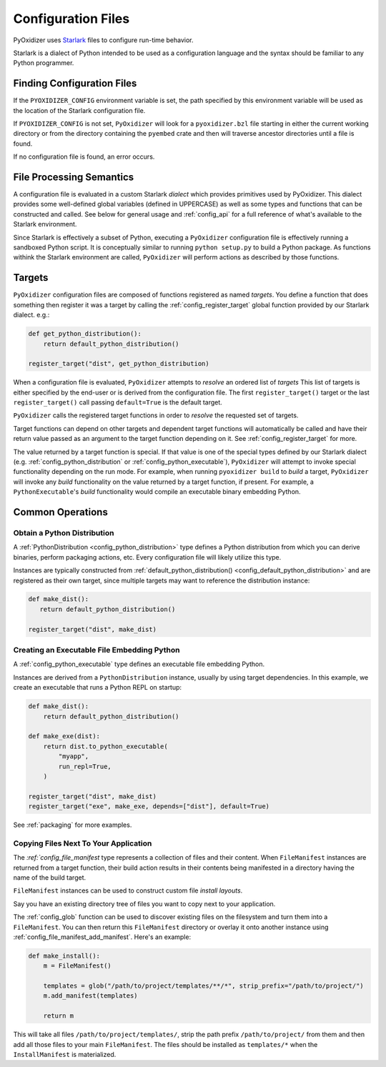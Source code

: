 .. _config_files:

===================
Configuration Files
===================

PyOxidizer uses `Starlark <https://github.com/bazelbuild/starlark>`_
files to configure run-time behavior.

Starlark is a dialect of Python intended to be used as a configuration
language and the syntax should be familiar to any Python programmer.

Finding Configuration Files
===========================

If the ``PYOXIDIZER_CONFIG`` environment variable is set, the path specified
by this environment variable will be used as the location of the Starlark
configuration file.

If ``PYOXIDIZER_CONFIG`` is not set, ``PyOxidizer`` will look for a
``pyoxidizer.bzl`` file starting in either the current working directory
or from the directory containing the ``pyembed`` crate and then will traverse
ancestor directories until a file is found.

If no configuration file is found, an error occurs.

File Processing Semantics
=========================

A configuration file is evaluated in a custom Starlark *dialect* which
provides primitives used by PyOxidizer. This dialect provides some
well-defined global variables (defined in UPPERCASE) as well as some
types and functions that can be constructed and called. See below
for general usage and :ref:`config_api` for a full reference of what's
available to the Starlark environment.

Since Starlark is effectively a subset of Python, executing a ``PyOxidizer``
configuration file is effectively running a sandboxed Python script. It is
conceptually similar to running ``python setup.py`` to build a Python
package. As functions withink the Starlark environment are called,
``PyOxidizer`` will perform actions as described by those functions.

Targets
=======

``PyOxidizer`` configuration files are composed of functions registered
as named *targets*. You define a function that does something then
register it was a target by calling the
:ref:`config_register_target` global function provided by our Starlark
dialect. e.g.:

.. code-block:: python

   def get_python_distribution():
       return default_python_distribution()

   register_target("dist", get_python_distribution)

When a configuration file is evaluated, ``PyOxidizer`` attempts to
*resolve* an ordered list of *targets* This list of targets is either
specified by the end-user or is derived from the configuration file.
The first ``register_target()`` target or the last ``register_target()``
call passing ``default=True`` is the default target.

``PyOxidizer`` calls the registered target functions in order to
*resolve* the requested set of targets.

Target functions can depend on other targets and dependent target functions
will automatically be called and have their return value passed as an
argument to the target function depending on it. See
:ref:`config_register_target` for more.

The value returned by a target function is special. If that value is one
of the special types defined by our Starlark dialect (e.g.
:ref:`config_python_distribution` or :ref:`config_python_executable`),
``PyOxidizer`` will attempt to invoke special functionality depending
on the run mode. For example, when running ``pyoxidizer build`` to
*build* a target, ``PyOxidizer`` will invoke any *build* functionality
on the value returned by a target function, if present. For example,
a ``PythonExecutable``'s *build* functionality would compile an
executable binary embedding Python.

Common Operations
=================

Obtain a Python Distribution
----------------------------

A :ref:`PythonDistribution <config_python_distribution>` type defines a
Python distribution from which you can derive binaries, perform packaging
actions, etc. Every configuration file will likely utilize this type.

Instances are typically constructed from
:ref:`default_python_distribution() <config_default_python_distribution>`
and are registered as their own target, since multiple targets may want
to reference the distribution instance:

.. code-block:: python

   def make_dist():
      return default_python_distribution()

   register_target("dist", make_dist)

Creating an Executable File Embedding Python
--------------------------------------------

A :ref:`config_python_executable` type defines an executable file embedding
Python.

Instances are derived from a ``PythonDistribution`` instance, usually
by using target dependencies. In this example, we create an executable
that runs a Python REPL on startup:

.. code-block:: python

   def make_dist():
       return default_python_distribution()

   def make_exe(dist):
       return dist.to_python_executable(
           "myapp",
           run_repl=True,
       )

   register_target("dist", make_dist)
   register_target("exe", make_exe, depends=["dist"], default=True)

See :ref:`packaging` for more examples.

Copying Files Next To Your Application
--------------------------------------

The `:ref:`config_file_manifest` type represents a collection of files
and their content. When ``FileManifest`` instances are returned from a
target function, their build action results in their contents being
manifested in a directory having the name of the build target.

``FileManifest`` instances can be used to construct custom file *install
layouts*.

Say you have an existing directory tree of files you want to copy
next to your application.

The :ref:`config_glob` function can be used to discover existing files
on the filesystem and turn them into a ``FileManifest``. You can then
return this ``FileManifest`` directory or overlay it onto another
instance using :ref:`config_file_manifest_add_manifest`. Here's an
example:

.. code-block:: python

   def make_install():
       m = FileManifest()

       templates = glob("/path/to/project/templates/**/*", strip_prefix="/path/to/project/")
       m.add_manifest(templates)

       return m

This will take all files ``/path/to/project/templates/``, strip the path
prefix ``/path/to/project/`` from them and then add all those files to your
main ``FileManifest``. The files should be installed as ``templates/*`` when
the ``InstallManifest`` is materialized.
